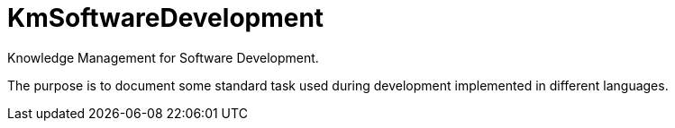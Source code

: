 = KmSoftwareDevelopment
Knowledge Management for Software Development.

The purpose is to document some standard task used during development implemented in different languages.


